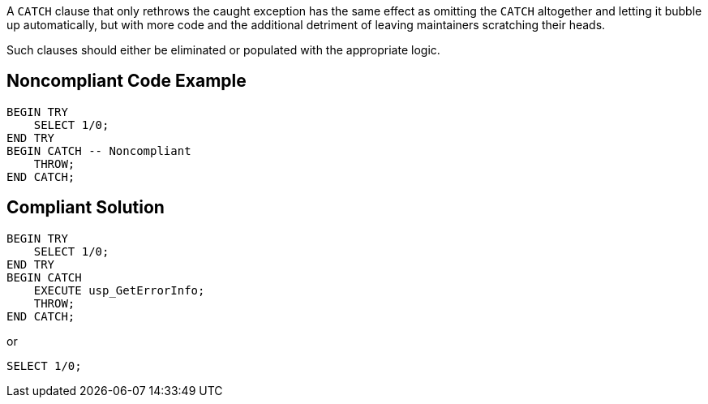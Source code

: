 A ``++CATCH++`` clause that only rethrows the caught exception has the same effect as omitting the ``++CATCH++`` altogether and letting it bubble up automatically, but with more code and the additional detriment of leaving maintainers scratching their heads. 


Such clauses should either be eliminated or populated with the appropriate logic.

== Noncompliant Code Example

----
BEGIN TRY
    SELECT 1/0;
END TRY
BEGIN CATCH -- Noncompliant
    THROW;
END CATCH;
----

== Compliant Solution

----
BEGIN TRY
    SELECT 1/0;
END TRY
BEGIN CATCH
    EXECUTE usp_GetErrorInfo; 
    THROW;
END CATCH;
----
or

----
SELECT 1/0;
----
